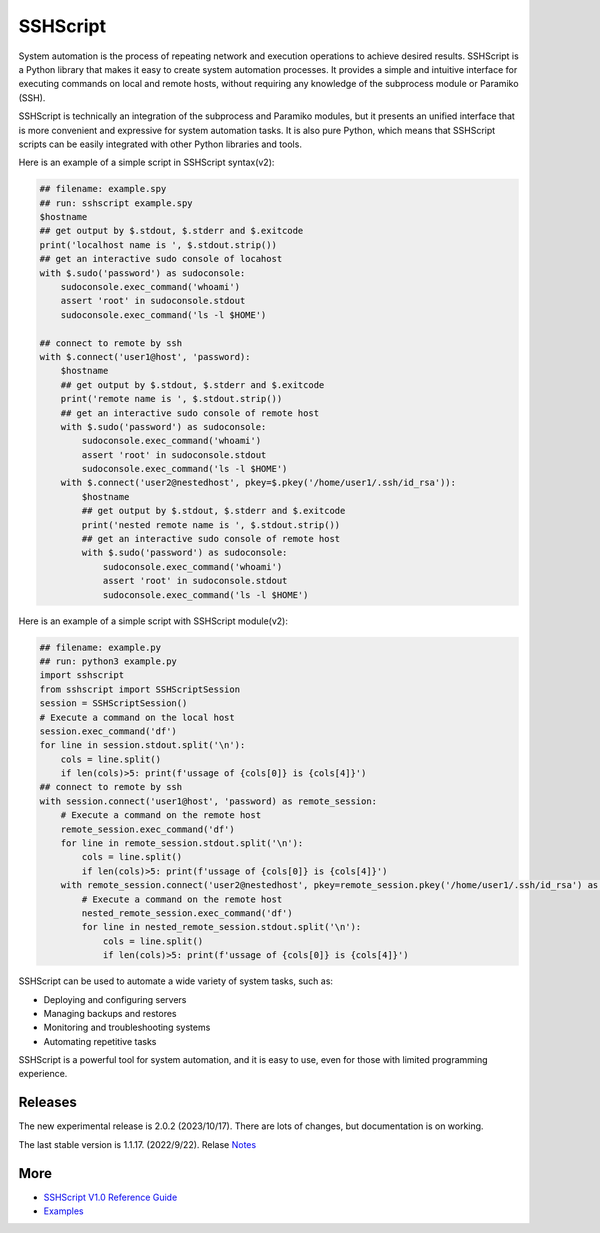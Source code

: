     
SSHScript
#########
System automation is the process of repeating network and execution operations to achieve desired results. SSHScript is a Python library that makes it easy to create system automation processes. It provides a simple and intuitive interface for executing commands on local and remote hosts, without requiring any knowledge of the subprocess module or Paramiko (SSH).

SSHScript is technically an integration of the subprocess and Paramiko modules, but it presents an unified interface that is more convenient and expressive for system automation tasks. It is also pure Python, which means that SSHScript scripts can be easily integrated with other Python libraries and tools.

Here is an example of a simple script in SSHScript syntax(v2):

.. code-block:: python

    ## filename: example.spy
    ## run: sshscript example.spy
    $hostname
    ## get output by $.stdout, $.stderr and $.exitcode
    print('localhost name is ', $.stdout.strip())
    ## get an interactive sudo console of locahost
    with $.sudo('password') as sudoconsole:
        sudoconsole.exec_command('whoami')
        assert 'root' in sudoconsole.stdout
        sudoconsole.exec_command('ls -l $HOME')

    ## connect to remote by ssh
    with $.connect('user1@host', 'password):
        $hostname
        ## get output by $.stdout, $.stderr and $.exitcode
        print('remote name is ', $.stdout.strip())
        ## get an interactive sudo console of remote host
        with $.sudo('password') as sudoconsole:
            sudoconsole.exec_command('whoami')
            assert 'root' in sudoconsole.stdout
            sudoconsole.exec_command('ls -l $HOME')
        with $.connect('user2@nestedhost', pkey=$.pkey('/home/user1/.ssh/id_rsa')):
            $hostname
            ## get output by $.stdout, $.stderr and $.exitcode
            print('nested remote name is ', $.stdout.strip())
            ## get an interactive sudo console of remote host
            with $.sudo('password') as sudoconsole:
                sudoconsole.exec_command('whoami')
                assert 'root' in sudoconsole.stdout
                sudoconsole.exec_command('ls -l $HOME')


Here is an example of a simple script with SSHScript module(v2):

.. code-block:: python

    ## filename: example.py
    ## run: python3 example.py
    import sshscript
    from sshscript import SSHScriptSession
    session = SSHScriptSession()
    # Execute a command on the local host
    session.exec_command('df')
    for line in session.stdout.split('\n'):
        cols = line.split()
        if len(cols)>5: print(f'ussage of {cols[0]} is {cols[4]}')
    ## connect to remote by ssh
    with session.connect('user1@host', 'password) as remote_session:
        # Execute a command on the remote host
        remote_session.exec_command('df')
        for line in remote_session.stdout.split('\n'):
            cols = line.split()
            if len(cols)>5: print(f'ussage of {cols[0]} is {cols[4]}')
        with remote_session.connect('user2@nestedhost', pkey=remote_session.pkey('/home/user1/.ssh/id_rsa') as nested_remote_session:
            # Execute a command on the remote host
            nested_remote_session.exec_command('df')
            for line in nested_remote_session.stdout.split('\n'):
                cols = line.split()
                if len(cols)>5: print(f'ussage of {cols[0]} is {cols[4]}')


SSHScript can be used to automate a wide variety of system tasks, such as:

* Deploying and configuring servers
* Managing backups and restores
* Monitoring and troubleshooting systems
* Automating repetitive tasks

SSHScript is a powerful tool for system automation, and it is easy to use, even for those with limited programming experience.

Releases
========

The new experimental release is 2.0.2 (2023/10/17). There are lots of changes, but documentation is on working.

The last stable version is 1.1.17. (2022/9/22). Relase Notes_

More
====

* `SSHScript V1.0 Reference Guide`_

* Examples_


.. bottom of content

.. _paramiko : https://www.paramiko.org/

.. _`SSHScript V1.0 Reference Guide` : https://iapyeh.github.io/sshscript/v1/index

.. _Examples : https://iapyeh.github.io/sshscript/examples/index


.. _Notes : https://iapyeh.github.io/sshscript/release-v1.1.17
